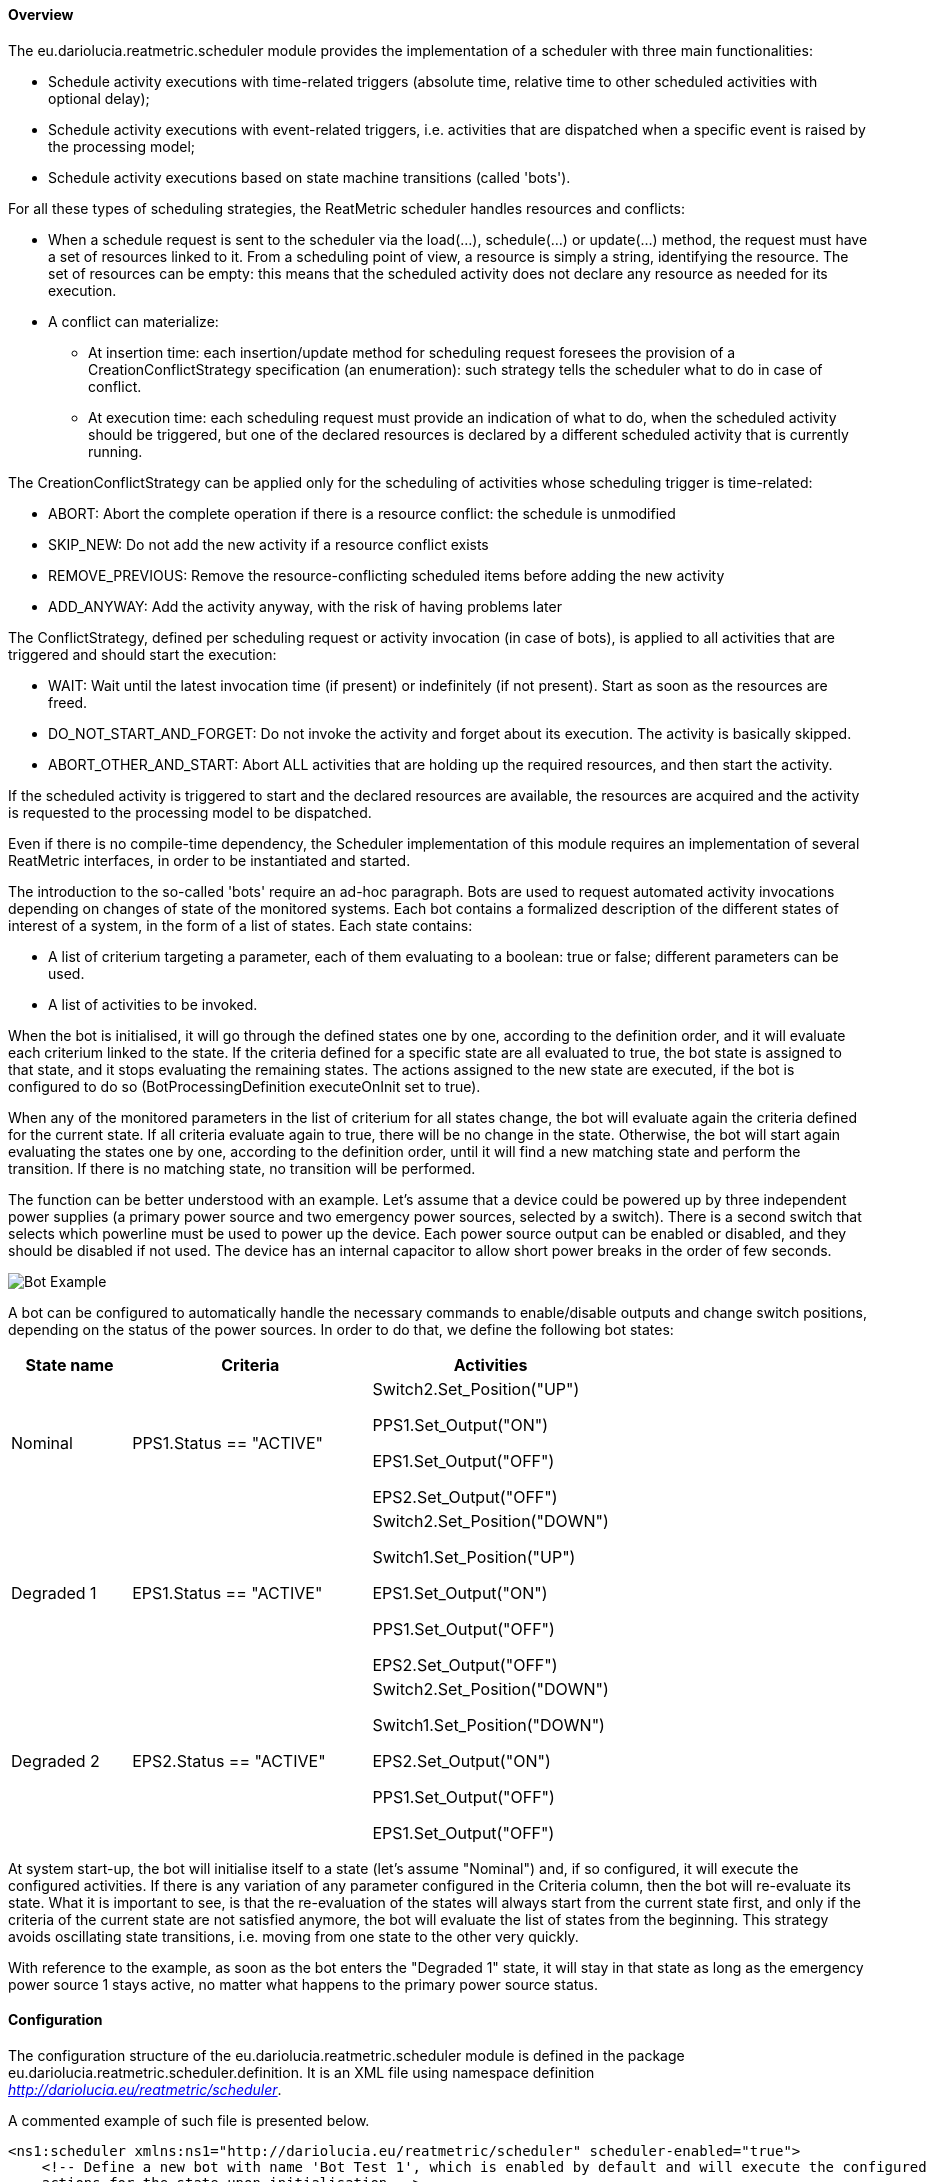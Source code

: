 ==== Overview
The eu.dariolucia.reatmetric.scheduler module provides the implementation of a scheduler with three main functionalities:

* Schedule activity executions with time-related triggers (absolute time, relative time to other scheduled activities
with optional delay);
* Schedule activity executions with event-related triggers, i.e. activities that are dispatched when a specific event is
raised by the processing model;
* Schedule activity executions based on state machine transitions (called 'bots').

For all these types of scheduling strategies, the ReatMetric scheduler handles resources and conflicts:

* When a schedule request is sent to the scheduler via the load(...), schedule(...) or update(...) method, the request
must have a set of resources linked to it. From a scheduling point of view, a resource is simply a string, identifying
the resource. The set of resources can be empty: this means that the scheduled activity does not declare any resource as
needed for its execution.
* A conflict can materialize:
** At insertion time: each insertion/update method for scheduling request foresees the provision of a CreationConflictStrategy
specification (an enumeration): such strategy tells the scheduler what to do in case of conflict.
** At execution time: each scheduling request must provide an indication of what to do, when the scheduled activity should
be triggered, but one of the declared resources is declared by a different scheduled activity that is currently running.

The CreationConflictStrategy can be applied only for the scheduling of activities whose scheduling
trigger is time-related:

* ABORT: Abort the complete operation if there is a resource conflict: the schedule is unmodified
* SKIP_NEW: Do not add the new activity if a resource conflict exists
* REMOVE_PREVIOUS: Remove the resource-conflicting scheduled items before adding the new activity
* ADD_ANYWAY: Add the activity anyway, with the risk of having problems later

The ConflictStrategy, defined per scheduling request or activity invocation (in case of bots), is applied to all activities
that are triggered and should start the execution:

* WAIT: Wait until the latest invocation time (if present) or indefinitely (if not present). Start as soon as the resources
are freed.
* DO_NOT_START_AND_FORGET: Do not invoke the activity and forget about its execution. The activity is basically skipped.
* ABORT_OTHER_AND_START: Abort ALL activities that are holding up the required resources, and then start the activity.

If the scheduled activity is triggered to start and the declared resources are available, the resources are acquired and
the activity is requested to the processing model to be dispatched.

Even if there is no compile-time dependency, the Scheduler implementation of this module requires an implementation of
several ReatMetric interfaces, in order to be instantiated and started.

The introduction to the so-called 'bots' require an ad-hoc paragraph. Bots are used to request automated activity
invocations depending on changes of state of the monitored systems. Each bot contains a formalized description of the
different states of interest of a system, in the form of a list of states. Each state contains:

* A list of criterium targeting a parameter, each of them evaluating to a boolean: true or false; different parameters
can be used.
* A list of activities to be invoked.

When the bot is initialised, it will go through the defined states one by one, according to the definition order, and it
will evaluate each criterium linked to the state. If the criteria defined for a specific state are all evaluated to true,
the bot state is assigned to that state, and it stops evaluating the remaining states. The actions assigned to the new
state are executed, if the bot is configured to do so (BotProcessingDefinition executeOnInit set to true).

When any of the monitored parameters in the list of criterium for all states change, the bot will evaluate again the
criteria defined for the current state. If all criteria evaluate again to true, there will be no change in the state.
Otherwise, the bot will start again evaluating the states one by one, according to the definition order, until it will
find a new matching state and perform the transition. If there is no matching state, no transition will be performed.

The function can be better understood with an example. Let's assume that a device could be powered up by three
independent power supplies (a primary power source and two emergency power sources, selected by a switch). There is a
second switch that selects which powerline must be used to power up the device. Each power source output can be enabled
or disabled, and they should be disabled if not used. The device has an internal capacitor to allow short power breaks in the order of few seconds.

image::../docs/docimg/Drawings-Scheduler - Example.drawio.png[Bot Example]

A bot can be configured to automatically handle the necessary commands to enable/disable outputs and change switch
positions, depending on the status of the power sources. In order to do that, we define the following bot states:

[cols="1,2,2"]
|===
|State name|Criteria|Activities

|Nominal
|PPS1.Status == "ACTIVE"
|Switch2.Set_Position("UP")

PPS1.Set_Output("ON")

EPS1.Set_Output("OFF")

EPS2.Set_Output("OFF")

|Degraded 1
|EPS1.Status == "ACTIVE"
|Switch2.Set_Position("DOWN")

Switch1.Set_Position("UP")

EPS1.Set_Output("ON")

PPS1.Set_Output("OFF")

EPS2.Set_Output("OFF")

|Degraded 2
|EPS2.Status == "ACTIVE"
|Switch2.Set_Position("DOWN")

Switch1.Set_Position("DOWN")

EPS2.Set_Output("ON")

PPS1.Set_Output("OFF")

EPS1.Set_Output("OFF")

|===

At system start-up, the bot will initialise itself to a state (let's assume "Nominal") and, if so configured, it will
execute the configured activities. If there is any variation of any parameter configured in the Criteria column, then
the bot will re-evaluate its state. What it is important to see, is that the re-evaluation of the states will always
start from the current state first, and only if the criteria of the current state are not satisfied anymore, the bot
will evaluate the list of states from the beginning. This strategy avoids oscillating state transitions, i.e. moving
from one state to the other very quickly.

With reference to the example, as soon as the bot enters the "Degraded 1" state, it will stay in that state as long as
the emergency power source 1 stays active, no matter what happens to the primary power source status.

==== Configuration
The configuration structure of the eu.dariolucia.reatmetric.scheduler module is defined in the package
eu.dariolucia.reatmetric.scheduler.definition. It is an XML file using namespace definition
_http://dariolucia.eu/reatmetric/scheduler_.

A commented example of such file is presented below.

[source,xml]
----
<ns1:scheduler xmlns:ns1="http://dariolucia.eu/reatmetric/scheduler" scheduler-enabled="true">
    <!-- Define a new bot with name 'Bot Test 1', which is enabled by default and will execute the configured
    actions for the state upon initialisation -->
    <bot-definition name="Bot Test 1" execute-on-init="false" enabled="true">
        <!-- Define a bot state -->
        <bot-state name="Nominal Power Line">
            <!-- First condition to be checked: STATION.POWERSUPPLY.PS_TENSION > 200
            Attribute 'value-type' is used to interpret the content of the 'value' attribute.
            Check the literals defined for enumeration
            eu.dariolucia.reatmetric.api.value.ValueTypeEnum -->
            <condition parameter="STATION.POWERSUPPLY.PS_TENSION" operator="GT" value-type="REAL" value="200"/>
            <!-- Second condition to be checked (ANDed with the first condition):
            STATION.POWERSUPPLY.PS_OUTPUT == ON -->
            <condition parameter="STATION.POWERSUPPLY.PS_OUTPUT" operator="EQUAL" value-type="CHARACTER_STRING" value="ON"/>
            <!-- List of actions to be added to the schedule (in the specified order, with
            trigger 'Now') upon entering this state.
            Attribute 'max-invocation-time' is in seconds, it defines the latestExecutionTime
            for activity dispatch, in case the activity cannot be dispatched due to resource
            conflicts and it has to wait.
            Attribute 'conflict-strategy' defines the strategy to be used in case of conflict
            upon activity dispatch. Default value is 'WAIT'. -->
            <action activity="STATION.MATRIX.SET_INPUT_STATUS" route="STATION ROUTE" max-invocation-time="10" conflict-strategy="WAIT">
                <!-- Attribute 'raw-value' indicates if the provided value is raw or engineered
                (i.e. decalibration will be applied by the processing model, if defined -->
                <fixed-argument name="ARG1" value="INPUT1" raw-value="false"/>
                <fixed-argument name="ARG2" value="ON" raw-value="false"/>
                <!-- Properties: way to provide custom/driver specific properties, required for
                activity implementation. -->
                <property key="p1" value="v1" />
                <property key="p2" value="v2" />
                <!-- List of resources -->
                <resources>
                    <resource>station</resource>
                </resources>
            </action>
            <action activity="STATION.MATRIX.WIRING" route="STATION ROUTE" max-invocation-time="10" conflict-strategy="WAIT">
                <fixed-argument name="ARG1" value="INPUT1" raw-value="false"/>
                <resources>
                    <resource>station</resource>
                </resources>
            </action>
        </bot-state>
        <!-- Define a bot state -->
        <bot-state name="Degraded Power Line 1">
            <condition parameter="STATION.DIESEL_GEN1.DG1_TENSION" operator="GT" value-type="REAL" value="200"/>
            <condition parameter="STATION.DIESEL_GEN1.DG1_OUTPUT" operator="EQUAL" value-type="CHARACTER_STRING" value="ON"/>
            <action activity="STATION.MATRIX.SET_INPUT_STATUS" route="STATION ROUTE" max-invocation-time="10">
                <fixed-argument name="ARG1" value="INPUT2" raw-value="false"/>
                <fixed-argument name="ARG2" value="ON" raw-value="false"/>
                <resources>
                    <resource>station</resource>
                </resources>
            </action>
            <action activity="STATION.MATRIX.WIRING" route="STATION ROUTE" max-invocation-time="10">
                <fixed-argument name="ARG1" value="INPUT2" raw-value="false"/>
                <resources>
                    <resource>station</resource>
                </resources>
            </action>
            <action activity="STATION.SWITCH.SW_CMD_POSITION" route="STATION ROUTE" max-invocation-time="10">
                <fixed-argument name="ARG1" value="POSITION_1" raw-value="false"/>
                <resources>
                    <resource>station</resource>
                </resources>
            </action>
        </bot-state>
        <!-- Define a bot state -->
        <bot-state name="Degraded Power Line 2">
            <condition parameter="STATION.DIESEL_GEN2.DG2_TENSION" operator="GT" value-type="REAL" value="200"/>
            <condition parameter="STATION.DIESEL_GEN2.DG2_OUTPUT" operator="EQUAL" value-type="CHARACTER_STRING" value="ON"/>
            <action activity="STATION.MATRIX.SET_INPUT_STATUS" route="STATION ROUTE" max-invocation-time="10">
                <fixed-argument name="ARG1" value="INPUT2" raw-value="false"/>
                <fixed-argument name="ARG2" value="ON" raw-value="false"/>
                <resources>
                    <resource>station</resource>
                </resources>
            </action>
            <action activity="STATION.MATRIX.WIRING" route="STATION ROUTE" max-invocation-time="10">
                <fixed-argument name="ARG1" value="INPUT2" raw-value="false"/>
                <resources>
                    <resource>station</resource>
                </resources>
            </action>
            <action activity="STATION.SWITCH.SW_CMD_POSITION" route="STATION ROUTE" max-invocation-time="10">
                <fixed-argument name="ARG1" value="POSITION_2" raw-value="false"/>
                <resources>
                    <resource>station</resource>
                </resources>
            </action>
        </bot-state>
    </bot-definition>
</ns1:scheduler>
----